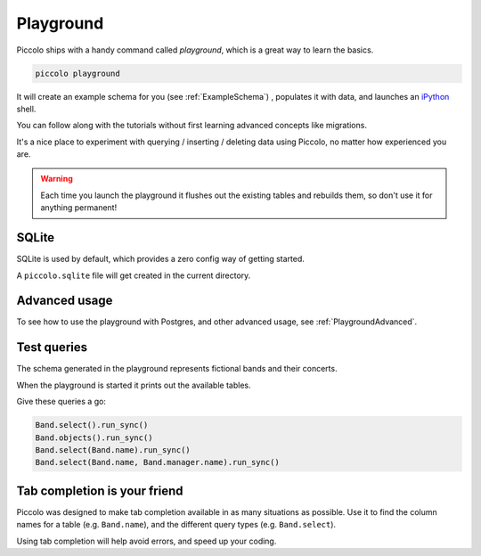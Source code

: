.. _Playground:

Playground
==========

Piccolo ships with a handy command called `playground`, which is a great way
to learn the basics.

.. code-block:: bash

    piccolo playground

It will create an example schema for you (see :ref:`ExampleSchema`) , populates it with data, and launches an `iPython <https://ipython.org/>`_ shell.

You can follow along with the tutorials without first learning advanced
concepts like migrations.

It's a nice place to experiment with querying / inserting / deleting data using
Piccolo, no matter how experienced you are.

.. warning::
    Each time you launch the playground it flushes out the existing tables and rebuilds them, so don't use it for anything permanent!

SQLite
------

SQLite is used by default, which provides a zero config way of getting started.

A ``piccolo.sqlite`` file will get created in the current directory.

Advanced usage
---------------

To see how to use the playground with Postgres, and other advanced usage, see
:ref:`PlaygroundAdvanced`.

Test queries
------------

The schema generated in the playground represents fictional bands and their
concerts.

When the playground is started it prints out the available tables.

Give these queries a go:

.. code-block:: python

    Band.select().run_sync()
    Band.objects().run_sync()
    Band.select(Band.name).run_sync()
    Band.select(Band.name, Band.manager.name).run_sync()

Tab completion is your friend
-----------------------------

Piccolo was designed to make tab completion available in as many situations
as possible. Use it to find the column names for a table (e.g. ``Band.name``),
and the different query types (e.g. ``Band.select``).

Using tab completion will help avoid errors, and speed up your coding.
